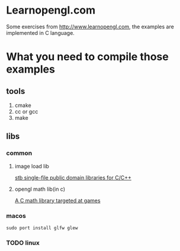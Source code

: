 * Learnopengl.com
Some exercises from http://www.learnopengl.com, the examples are implemented in C language.
* What you need to compile those examples
** tools
1. cmake
2. cc or gcc
3. make
** libs
*** common
**** image load lib
[[https://github.com/nothings/stb/][stb single-file public domain libraries for C/C++]]
**** opengl math lib(in c)
[[https://github.com/Kazade/kazmath][A C math library targeted at games]]
*** macos
#+begin_src shell
  sudo port install glfw glew
#+end_src
*** TODO linux


